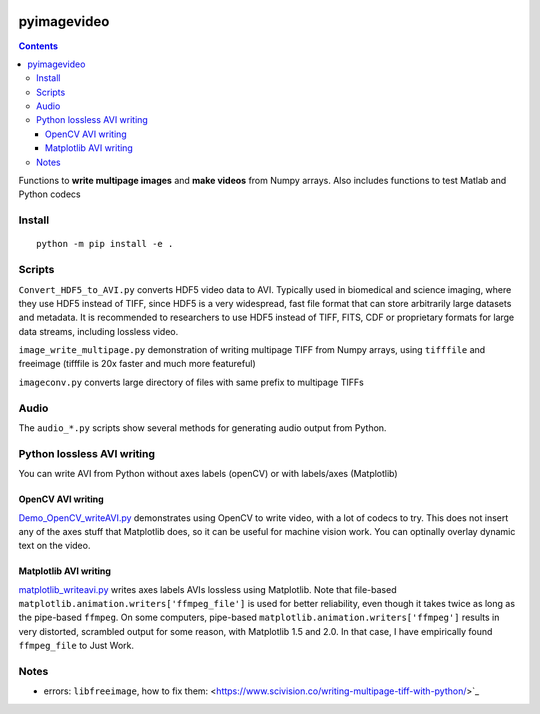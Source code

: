 .. image:: https://travis-ci.org/scivision/pyimagevideo.svg?branch=master
    :target: https://travis-ci.org/scivision/pyimagevideo

.. image:: https://coveralls.io/repos/github/scivision/pyimagevideo/badge.svg?branch=master
    :target: https://coveralls.io/github/scivision/pyimagevideo?branch=master
    
.. image:: https://ci.appveyor.com/api/projects/status/b55xigknwgd8m0y7?svg=true
   :target: https://ci.appveyor.com/project/scivision/pyimagevideo

.. image:: https://api.codeclimate.com/v1/badges/f9bdbab86e37a3680cfe/maintainability
   :target: https://codeclimate.com/github/scivision/pyimagevideo/maintainability
   :alt: Maintainability

============
pyimagevideo
============

.. contents::

Functions to **write multipage images** and **make videos** from Numpy arrays.
Also includes functions to test Matlab and Python codecs

Install
=======
::

    python -m pip install -e .

Scripts
=======

``Convert_HDF5_to_AVI.py`` converts HDF5 video data to AVI.
Typically used in biomedical and science imaging, where they use HDF5 instead of TIFF, since HDF5 is a very widespread, fast file format that can store arbitrarily large datasets and metadata.
It is recommended to researchers to use HDF5 instead of TIFF, FITS, CDF or proprietary formats for large data streams, including lossless video.

``image_write_multipage.py`` demonstration of writing multipage TIFF from Numpy arrays, using ``tifffile`` and freeimage (tifffile is 20x faster and much more featureful)

``imageconv.py`` converts large directory of files with same prefix to multipage TIFFs


Audio
=====
The ``audio_*.py`` scripts show several methods for generating audio output from Python.

Python lossless AVI writing
===========================
You can write AVI from Python without axes labels (openCV) or with labels/axes (Matplotlib)

OpenCV AVI writing
------------------

`Demo_OpenCV_writeAVI.py <Demo_OpenCV_writeAVI.py>`_ demonstrates using OpenCV to write video, with a lot of codecs to try. This does not insert any of the axes stuff that Matplotlib does, so it can be useful for machine vision work. You can optinally overlay dynamic text on the video.

Matplotlib AVI writing
----------------------

`matplotlib_writeavi.py <matplotlib_writeavi.py>`_ writes axes labels AVIs lossless using Matplotlib.
Note that file-based ``matplotlib.animation.writers['ffmpeg_file']`` is used for better reliability, even though it takes twice as long as the pipe-based ``ffmpeg``.
On some computers, pipe-based ``matplotlib.animation.writers['ffmpeg']`` results in very distorted, scrambled output for some reason, with Matplotlib 1.5 and 2.0.
In that case, I have empirically found ``ffmpeg_file`` to Just Work.

Notes
=====

* errors: ``libfreeimage``, how to fix them: <https://www.scivision.co/writing-multipage-tiff-with-python/>`_

